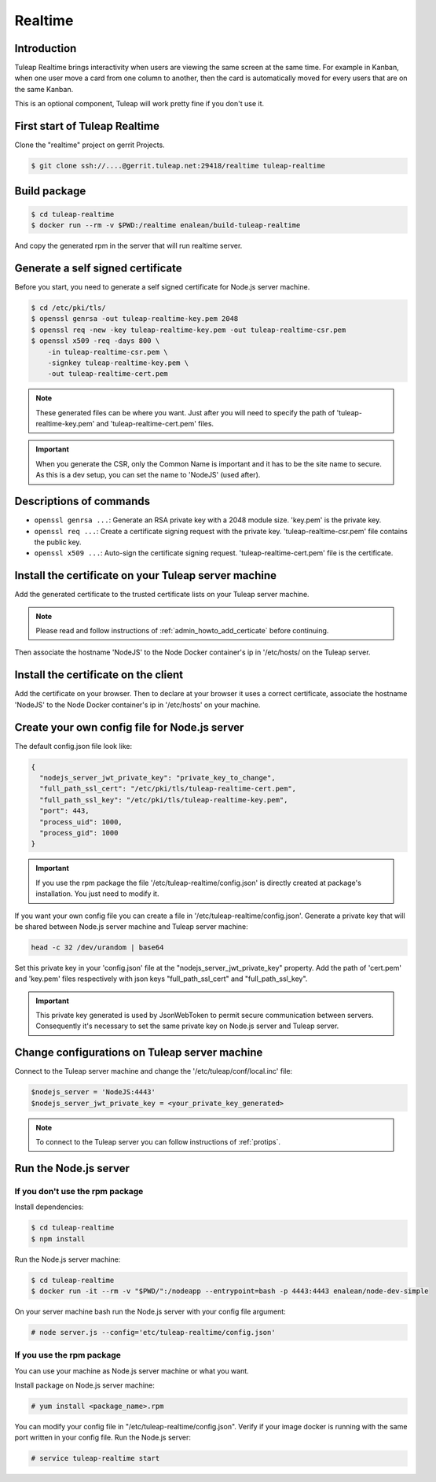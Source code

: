 Realtime
========

Introduction
------------

Tuleap Realtime brings interactivity when users are viewing the same screen at the same time.
For example in Kanban, when one user move a card from one column to another, then the card is
automatically moved for every users that are on the same Kanban.

This is an optional component, Tuleap will work pretty fine if you don't use it.

First start of Tuleap Realtime
------------------------------

Clone the "realtime" project on gerrit Projects.

.. code-block:: bash

    $ git clone ssh://....@gerrit.tuleap.net:29418/realtime tuleap-realtime

Build package
-------------

.. code-block:: bash

    $ cd tuleap-realtime
    $ docker run --rm -v $PWD:/realtime enalean/build-tuleap-realtime

And copy the generated rpm in the server that will run realtime server.


Generate a self signed certificate
----------------------------------

Before you start, you need to generate a self signed certificate for Node.js server machine.

.. code-block:: bash

    $ cd /etc/pki/tls/
    $ openssl genrsa -out tuleap-realtime-key.pem 2048
    $ openssl req -new -key tuleap-realtime-key.pem -out tuleap-realtime-csr.pem
    $ openssl x509 -req -days 800 \
        -in tuleap-realtime-csr.pem \
        -signkey tuleap-realtime-key.pem \
        -out tuleap-realtime-cert.pem

.. NOTE:: These generated files can be where you want. Just after you will need to specify the path of 'tuleap-realtime-key.pem' and 'tuleap-realtime-cert.pem' files.

.. IMPORTANT:: When you generate the CSR, only the Common Name is important and it has to be the site name to secure.
    As this is a dev setup, you can set the name to 'NodeJS' (used after).

Descriptions of commands
------------------------

* ``openssl genrsa ...``: Generate an RSA private key with a 2048 module size. 'key.pem' is the private key.
* ``openssl req ...``: Create a certificate signing request with the private key. 'tuleap-realtime-csr.pem' file contains the public key.
* ``openssl x509 ...``: Auto-sign the certificate signing request. 'tuleap-realtime-cert.pem' file is the certificate.

Install the certificate on your Tuleap server machine
-----------------------------------------------------

Add the generated certificate to the trusted certificate lists on your Tuleap server machine.

.. NOTE:: Please read and follow instructions of :ref:`admin_howto_add_certicate` before continuing.

Then associate the hostname 'NodeJS' to the Node Docker container's ip in '/etc/hosts/ on the Tuleap server.

Install the certificate on the client
-------------------------------------

Add the certificate on your browser. Then to declare at your browser it uses a correct certificate, associate the hostname 'NodeJS' to the Node Docker container's ip in '/etc/hosts' on your machine.

Create your own config file for Node.js server
----------------------------------------------

The default config.json file look like:

.. code-block:: json

    {
      "nodejs_server_jwt_private_key": "private_key_to_change",
      "full_path_ssl_cert": "/etc/pki/tls/tuleap-realtime-cert.pem",
      "full_path_ssl_key": "/etc/pki/tls/tuleap-realtime-key.pem",
      "port": 443,
      "process_uid": 1000,
      "process_gid": 1000
    }

.. IMPORTANT:: If you use the rpm package the file '/etc/tuleap-realtime/config.json' is directly created at package's installation.
    You just need to modify it.

If you want your own config file you can create a file in '/etc/tuleap-realtime/config.json'.
Generate a private key that will be shared between Node.js server machine and Tuleap server machine:

.. code-block:: bash

    head -c 32 /dev/urandom | base64

Set this private key in your 'config.json' file at the "nodejs_server_jwt_private_key" property.
Add the path of 'cert.pem' and 'key.pem' files respectively with json keys "full_path_ssl_cert" and "full_path_ssl_key".

.. IMPORTANT:: This private key generated is used by JsonWebToken to permit secure communication between servers.
    Consequently it's necessary to set the same private key on Node.js server and Tuleap server.

Change configurations on Tuleap server machine
----------------------------------------------

Connect to the Tuleap server machine and change the '/etc/tuleap/conf/local.inc' file:

.. code-block:: txt

    $nodejs_server = 'NodeJS:4443'
    $nodejs_server_jwt_private_key = <your_private_key_generated>

.. NOTE:: To connect to the Tuleap server you can follow instructions of :ref:`protips`.

Run the Node.js server
----------------------

If you don't use the rpm package
^^^^^^^^^^^^^^^^^^^^^^^^^^^^^^^^

Install dependencies:

.. code-block:: bash

    $ cd tuleap-realtime
    $ npm install

Run the Node.js server machine:

.. code-block:: bash

    $ cd tuleap-realtime
    $ docker run -it --rm -v "$PWD/":/nodeapp --entrypoint=bash -p 4443:4443 enalean/node-dev-simple

On your server machine bash run the Node.js server with your config file argument:

.. code-block:: bash

    # node server.js --config='etc/tuleap-realtime/config.json'

If you use the rpm package
^^^^^^^^^^^^^^^^^^^^^^^^^^

You can use your machine as Node.js server machine or what you want.

Install package on Node.js server machine:

.. code-block:: bash

    # yum install <package_name>.rpm

You can modify your config file in "/etc/tuleap-realtime/config.json". Verify if your image docker is running with the same port written in your config file.
Run the Node.js server:

.. code-block:: bash

    # service tuleap-realtime start
